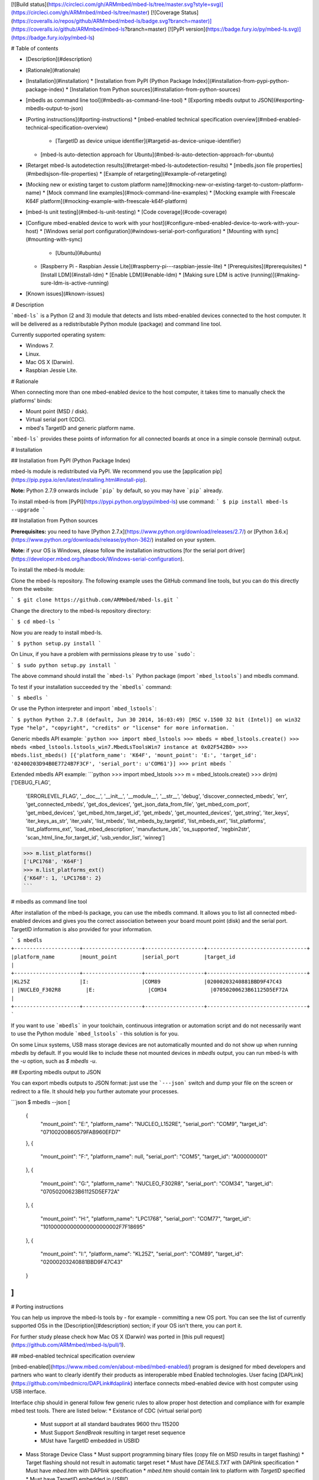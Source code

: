 [![Build status](https://circleci.com/gh/ARMmbed/mbed-ls/tree/master.svg?style=svg)](https://circleci.com/gh/ARMmbed/mbed-ls/tree/master)
[![Coverage Status](https://coveralls.io/repos/github/ARMmbed/mbed-ls/badge.svg?branch=master)](https://coveralls.io/github/ARMmbed/mbed-ls?branch=master)
[![PyPI version](https://badge.fury.io/py/mbed-ls.svg)](https://badge.fury.io/py/mbed-ls)

# Table of contents

* [Description](#description)
* [Rationale](#rationale)
* [Installation](#installation)
  * [Installation from PyPI (Python Package Index)](#installation-from-pypi-python-package-index)
  * [Installation from Python sources](#installation-from-python-sources)
* [mbedls as command line tool](#mbedls-as-command-line-tool)
  * [Exporting mbedls output to JSON](#exporting-mbedls-output-to-json)
* [Porting instructions](#porting-instructions)
  * [mbed-enabled technical specification overview](#mbed-enabled-technical-specification-overview)
    * [TargetID as device unique identifier](#targetid-as-device-unique-identifier)
  * [mbed-ls auto-detection approach for Ubuntu](#mbed-ls-auto-detection-approach-for-ubuntu)
* [Retarget mbed-ls autodetection results](#retarget-mbed-ls-autodetection-results)
  * [mbedls.json file properties](#mbedlsjson-file-properties)
  * [Example of retargeting](#example-of-retargeting)
* [Mocking new or existing target to custom platform name](#mocking-new-or-existing-target-to-custom-platform-name)
  * [Mock command line examples](#mock-command-line-examples)
  * [Mocking example with Freescale K64F platform](#mocking-example-with-freescale-k64f-platform)
* [mbed-ls unit testing](#mbed-ls-unit-testing)
  * [Code coverage](#code-coverage)
* [Configure mbed-enabled device to work with your host](#configure-mbed-enabled-device-to-work-with-your-host)
  * [Windows serial port configuration](#windows-serial-port-configuration)
  * [Mounting with sync](#mounting-with-sync)
    * [Ubuntu](#ubuntu)
  * [Raspberry Pi - Raspbian Jessie Lite](#raspberry-pi---raspbian-jessie-lite)
    * [Prerequisites](#prerequisites)
    * [Install LDM](#install-ldm)
    * [Enable LDM](#enable-ldm)
    * [Making sure LDM is active (running)](#making-sure-ldm-is-active-running)
* [Known issues](#known-issues)

# Description

```mbed-ls``` is a Python (2 and 3) module that detects and lists mbed-enabled devices connected to the host computer. It will be delivered as a redistributable Python module (package) and command line tool.

Currently supported operating system:

* Windows 7.
* Linux.
* Mac OS X (Darwin).
* Raspbian Jessie Lite.

# Rationale

When connecting more than one mbed-enabled device to the host computer, it takes time to manually check the platforms' binds:

* Mount point (MSD / disk).
* Virtual serial port (CDC).
* mbed's TargetID and generic platform name.

```mbed-ls``` provides these points of information for all connected boards at once in a simple console (terminal) output.

# Installation

## Installation from PyPI (Python Package Index)

mbed-ls module is redistributed via PyPI. We recommend you use the [application pip](https://pip.pypa.io/en/latest/installing.html#install-pip).

**Note:** Python 2.7.9 onwards include ```pip``` by default, so you may have ```pip``` already.

To install mbed-ls from [PyPI](https://pypi.python.org/pypi/mbed-ls) use command:
```
$ pip install mbed-ls --upgrade
```

## Installation from Python sources

**Prerequisites:** you need to have [Python 2.7.x](https://www.python.org/download/releases/2.7/) or [Python 3.6.x](https://www.python.org/downloads/release/python-362/) installed on your system.

**Note:** if your OS is Windows, please follow the installation instructions [for the serial port driver](https://developer.mbed.org/handbook/Windows-serial-configuration).

To install the mbed-ls module:

Clone the mbed-ls repository. The following example uses the GitHub command line tools, but you can do this directly from the website:

```
$ git clone https://github.com/ARMmbed/mbed-ls.git
```

Change the directory to the mbed-ls repository directory:

```
$ cd mbed-ls
```

Now you are ready to install mbed-ls.

```
$ python setup.py install
```

On Linux, if you have a problem with permissions please try to use ```sudo```:

```
$ sudo python setup.py install
```

The above command should install the ```mbed-ls``` Python package (import ```mbed_lstools```) and mbedls command.

To test if your installation succeeded try the ```mbedls``` command:

```
$ mbedls
```

Or use the Python interpreter and import ```mbed_lstools```:

```
$ python
Python 2.7.8 (default, Jun 30 2014, 16:03:49) [MSC v.1500 32 bit (Intel)] on win32
Type "help", "copyright", "credits" or "license" for more information.
```

Generic mbedls API example:
```python
>>> import mbed_lstools
>>> mbeds = mbed_lstools.create()
>>> mbeds
<mbed_lstools.lstools_win7.MbedLsToolsWin7 instance at 0x02F542B0>
>>> mbeds.list_mbeds()
[{'platform_name': 'K64F', 'mount_point': 'E:', 'target_id': '02400203D94B0E7724B7F3CF', 'serial_port': u'COM61'}]
>>> print mbeds
```

Extended mbedls API example:
```python
>>> import mbed_lstools
>>> m = mbed_lstools.create()
>>> dir(m)
['DEBUG_FLAG',
 'ERRORLEVEL_FLAG',
 '__doc__',
 '__init__',
 '__module__',
 '__str__',
 'debug',
 'discover_connected_mbeds',
 'err',
 'get_connected_mbeds',
 'get_dos_devices',
 'get_json_data_from_file',
 'get_mbed_com_port',
 'get_mbed_devices',
 'get_mbed_htm_target_id',
 'get_mbeds',
 'get_mounted_devices',
 'get_string',
 'iter_keys',
 'iter_keys_as_str',
 'iter_vals', 'list_mbeds',
 'list_mbeds_by_targetid',
 'list_mbeds_ext',
 'list_platforms',
 'list_platforms_ext',
 'load_mbed_description',
 'manufacture_ids',
 'os_supported',
 'regbin2str',
 'scan_html_line_for_target_id',
 'usb_vendor_list',
 'winreg']
>>> m.list_platforms()
['LPC1768', 'K64F']
>>> m.list_platforms_ext()
{'K64F': 1, 'LPC1768': 2}
```

# mbedls as command line tool

After installation of the mbed-ls package, you can use the mbedls command. It allows you to list all connected mbed-enabled devices and gives you the correct association between your board mount point (disk) and the serial port. TargetID information is also provided for your information.

```
$ mbedls
+---------------------+-------------------+-------------------+--------------------------------+
|platform_name        |mount_point        |serial_port        |target_id                       |
+---------------------+-------------------+-------------------+--------------------------------+
|KL25Z                |I:                 |COM89              |02000203240881BBD9F47C43        |
|NUCLEO_F302R8        |E:                 |COM34              |07050200623B61125D5EF72A        |
+---------------------+-------------------+-------------------+--------------------------------+
```

If you want to use ```mbedls``` in your toolchain, continuous integration or automation script and do not necessarily want to use the Python module ```mbed_lstools``` - this solution is for you.

On some Linux systems, USB mass storage devices are not automatically mounted and do not show up when running `mbedls` by default. If you would like to include these not mounted devices in `mbedls` output, you can run mbed-ls with the `-u` option, such as `$ mbedls -u`.

## Exporting mbedls output to JSON

You can export mbedls outputs to JSON format: just use the ```---json``` switch and dump your file on the screen or redirect to a file. It should help you further automate your processes.

```json
$ mbedls --json
[
    {
        "mount_point": "E:",
        "platform_name": "NUCLEO_L152RE",
        "serial_port": "COM9",
        "target_id": "07100200860579FAB960EFD7"
    },
    {
        "mount_point": "F:",
        "platform_name": null,
        "serial_port": "COM5",
        "target_id": "A000000001"
    },
    {
        "mount_point": "G:",
        "platform_name": "NUCLEO_F302R8",
        "serial_port": "COM34",
        "target_id": "07050200623B61125D5EF72A"
    },
    {
        "mount_point": "H:",
        "platform_name": "LPC1768",
        "serial_port": "COM77",
        "target_id": "101000000000000000000002F7F18695"
    },
    {
        "mount_point": "I:",
        "platform_name": "KL25Z",
        "serial_port": "COM89",
        "target_id": "02000203240881BBD9F47C43"
    }
]
```

# Porting instructions

You can help us improve the mbed-ls tools by - for example - committing a new OS port. You can see the list of currently supported OSs in the [Description](#description) section; if your OS isn't there, you can port it.

For further study please check how Mac OS X (Darwin) was ported in [this pull request](https://github.com/ARMmbed/mbed-ls/pull/1).

## mbed-enabled technical specification overview

[mbed-enabled](https://www.mbed.com/en/about-mbed/mbed-enabled/) program is designed for mbed developers and partners who want to clearly identify their products as interoperable mbed Enabled technologies.
User facing [DAPLink](https://github.com/mbedmicro/DAPLink#daplink) interface connects mbed-enabled device with host computer using USB interface.

Interface chip should in general follow few generic rules to allow proper host detection and compliance with for example mbed test tools. There are listed below:
* Existance of CDC (virtual serial port)
  * Must support at all standard baudrates 9600 thru 115200
  * Must Support `SendBreak` resulting in target reset sequence
  * MUst have TargetID embedded in USBID
* Mass Storage Device Class
  * Must support programming binary files (copy file on MSD results in target flashing)
  * Target flashing should not result in automatic target reset
  * Must have `DETAILS.TXT` with DAPlink specification
  * Must have `mbed.htm` with DAPlink specification
  * `mbed.htm` should contain link to platform with `TargetID` specified
  * Must have TargetID embedded in `USBID`

### TargetID as device unique identifier

Each device must have an unique identifier which generic format is specified in below chapter.

TargetID generic format:
* ASCII string containing hexadecimal values only: `[a-fA-F0-9]{4, }`
* Should be longer than four ASCII characters (two bytes of hex data)
* First 2 bytes coded with four ASCII characters are `vendor code`
    * Note: *There might be more than one vendor code value assigned to one vendor.*
* Following 2 bytes coded with four ASCII characters are `platform code`*
* Rest of ASCII characters are vendor / platform specific. Ignored by mbed-enabled tools
* `Vendor code` + `platform code` should create globally unique value

Example TargetID coding:
* Freescale `K64F` TargetID: `0240000033514e450019500585d40008e981000097969900`

```
        02	40	000033514e450019500585d40008e981000097969900
        |   |
        |   v
        v	K64F
        Freescale
```

## mbed-ls auto-detection approach for Ubuntu

Let's connect a few mbed boards to our Ubuntu host. The devices should mount as MSC and CDC (virtual disk and serial port). We'll use regular Linux commands to see the boards, then see how ```mbed-ls``` displays them.

In this example, we've connected to our Ububtu machine's USB ports:

* 2 x STMicro's Nucleo mbed boards.
* 2 x NXP mbed boards.
* 1 x Freescale Freedom board.

We can see the mounting result in the usb-id directories in Ubuntu's file system under ```/dev/```. To list mbed boards mounted to serial ports (CDC) via USB, we use the general Linux command:

```
$ ll /dev/serial/by-id
```

We'll see:

```
total 0
drwxr-xr-x root 140 Feb 19 12:38 ./
drwxr-xr-x root  80 Feb 19 12:35 ../
lrwxrwxrwx root  13 Feb 19 12:38 usb-MBED_MBED_CMSIS-DAP_02000203240881BBD9F47C43-if01 -> ../../ttyACM0
lrwxrwxrwx root  13 Feb 19 12:35 usb-MBED_MBED_CMSIS-DAP_A000000001-if01 -> ../../ttyACM4
lrwxrwxrwx root  13 Feb 19 12:35 usb-mbed_Microcontroller_101000000000000000000002F7F18695-if01 -> ../../ttyACM3
lrwxrwxrwx root  13 Feb 19 12:35 usb-STMicroelectronics_STM32_STLink_066EFF525257775087141721-if02 -> ../../ttyACM2
lrwxrwxrwx root  13 Feb 19 12:35 usb-STMicroelectronics_STM32_STLink_066EFF534951775087215736-if02 -> ../../ttyACM1
```

To list boards mounted to disks (MSC) via USB, we use the general Linux command:
```
$ ll /dev/disk/by-id
```

We'll see:

```
total 0
drwxr-xr-x root 340 Feb 19 12:38 ./
drwxr-xr-x root 120 Feb 19 12:35 ../
lrwxrwxrwx root   9 Dec  3 09:10 ata-HDS728080PLA380_40Y9028LEN_PFDB32S7S44XLM -> ../../sda
lrwxrwxrwx root  10 Dec  3 09:10 ata-HDS728080PLA380_40Y9028LEN_PFDB32S7S44XLM-part1 -> ../../sda1
lrwxrwxrwx root  10 Dec  3 09:10 ata-HDS728080PLA380_40Y9028LEN_PFDB32S7S44XLM-part2 -> ../../sda2
lrwxrwxrwx root  10 Dec  3 09:10 ata-HDS728080PLA380_40Y9028LEN_PFDB32S7S44XLM-part5 -> ../../sda5
lrwxrwxrwx root   9 Dec  3 09:10 ata-TSSTcorpDVD-ROM_TS-H352C -> ../../sr0
lrwxrwxrwx root   9 Feb 19 12:35 usb-MBED_MBED_CMSIS-DAP_A000000001-0:0 -> ../../sdf
lrwxrwxrwx root   9 Feb 19 12:38 usb-MBED_microcontroller_02000203240881BBD9F47C43-0:0 -> ../../sdb
lrwxrwxrwx root   9 Feb 19 12:35 usb-MBED_microcontroller_066EFF525257775087141721-0:0 -> ../../sdd
lrwxrwxrwx root   9 Feb 19 12:35 usb-MBED_microcontroller_066EFF534951775087215736-0:0 -> ../../sdc
lrwxrwxrwx root   9 Dec  3 16:10 usb-MBED_microcontroller_0670FF494956805087154420-0:0 -> ../../sdc
lrwxrwxrwx root   9 Feb 19 12:35 usb-mbed_Microcontroller_101000000000000000000002F7F18695-0:0 -> ../../sde
lrwxrwxrwx root   9 Dec  3 09:10 wwn-0x5000cca30ccffb77 -> ../../sda
lrwxrwxrwx root  10 Dec  3 09:10 wwn-0x5000cca30ccffb77-part1 -> ../../sda1
lrwxrwxrwx root  10 Dec  3 09:10 wwn-0x5000cca30ccffb77-part2 -> ../../sda2
lrwxrwxrwx root  10 Dec  3 09:10 wwn-0x5000cca30ccffb77-part5 -> ../../sda5
```

***Note:*** ```mbed-ls``` tools pair only serial ports and mount points (not CMSIS-DAP - yet).

We can see that on our host machine (running Ubuntu) there are many 'disk type' devices visible under ```/dev/disk```. The mbed boards can be distinguished and filtered by their unique ```USB-ID``` conventions. In our case, we can see pairs of ```usb-ids``` in both ```/dev/serial/usb-id``` and ```/dev/disk/usb-id``` with embedded ``` TargetID```.  ```TargetID``` can be filtered out, for example using this sudo-regexpr: ```(“MBED”|”mbed”|”STMicro”)_([a-zA-z_-]+)_([a-zA-Z0-9]){4,}```

For example, we can match the board 066EFF525257775087141721 by connecting a few dots:

* ```usb-MBED_microcontroller_066EFF525257775087141721-0:0 -> ../../sdd```
* ```usb-STMicroelectronics_STM32_STLink_066EFF525257775087141721-if02 -> ../../ttyACM2``` Based on the TargetID hash.

From this we know that the target platform has these properties:

* The unique target platform identifier is ```066E```.
* The serial port is ```ttyACM2```.
* The mount point is ```sdd```.

Your ```mbed-ls``` implementation resolves those three and creates a “tuple” with those values (for each connected device). Using this tuple(s), ```mbed-ls``` will convert the platform number to a human-readable name etc.

Note that for some boards the ```TargetID``` format is proprietary (see STMicro boards) and ```usb-id``` does not have a valid TargetID where the four first letters are the target platform's unique ID. In that case, ```mbed-ls``` tools inspects the ```mbed.htm``` file on the mbed mounted disk to get the proper TargetID from the URL in the ```meta``` part of the HTML header.

In the following example, the URL ```http://mbed.org/device/?code=07050200623B61125D5EF72A``` for the STMicro Nucleo F302R8 board contains the valid TargetID ```07050200623B61125D5EF72A```, which ```mbed-ls``` uses to detect the ```platform_name```. ```mbed-ls``` will then replace the invalid TargetID in ```usb-id``` with the value from ```mbed.htm```.

```html
<!-- mbed Microcontroller Website and Authentication Shortcut -->
<!-- Version: 0200 Build: Aug 27 2014 13:29:28 -->
<html>
<head>
<meta http-equiv="refresh" content="0; url=http://mbed.org/device/?code=07050200623B61125D5EF72A"/>
<title>mbed Website Shortcut</title>
</head>
<body></body>
</html>
```

This is the result of ```mbedls``` listing the connected devices that we saw above:
```
$ mbedls
+---------------------+-------------------+-------------------+----------------------------------------+
|platform_name        |mount_point        |serial_port        |target_id                               |
+---------------------+-------------------+-------------------+----------------------------------------+
|KL25Z                |I:                 |COM89              |02000203240881BBD9F47C43                |
|LPC1768              |H:                 |COM77              |101000000000000000000002F7F18695        |
|NUCLEO_F302R8        |G:                 |COM34              |07050200623B61125D5EF72A                |
|NUCLEO_L152RE        |E:                 |COM9               |07100200860579FAB960EFD7                |
|unknown              |F:                 |COM5               |A000000001                              |
+---------------------+-------------------+-------------------+----------------------------------------+
```

# Retarget mbed-ls autodetection results

User can create file ```mbedls.json``` in given directory. ```mbedls.json``` file should contain JSON formatted data which will redefine mbed's parameters returned by mbed-ls. ```mbed-ls``` will automatically read ```mbedls.json``` file and alter auto-detection result.
File should be placed in directory where we want to alter mbed-ls behavior.

* Note: This feature in implicitly ON.
* Note: This feature can be turned off with command line switch ```--skip-retarget```.

## mbedls.json file properties
* If file ```mbedls.json``` exists will be implicitly used to retarget results.
* If file ```mbedls.json``` exists and flag ```--skip-retarget``` is set, there will be no retarget.
* If file ```mbedls.json``` doesn't exist flag ```--skip-retarget``` has no effect.

## Example of retargeting
In this example we will replace serial port name during Freescale's K64F auto-detection:
```
$ mbedls
+--------------+---------------------+------------+------------+-------------------------------------------------+
|platform_name |platform_name_unique |mount_point |serial_port |target_id                                        |
+--------------+---------------------+------------+------------+-------------------------------------------------+
|K64F          |K64F[0]              |F:          |COM9        |0240022648cb1e77000000000000000000000000b512e3cf |
+--------------+---------------------+------------+------------+-------------------------------------------------+
```

Our device is detected on port ```COM9``` and MSD is mounted on ```F:```. We can check more details using ```--json``` switch:
```
$ mbedls --json
[
    {
        "mount_point": "F:",
        "platform_name": "K64F",
        "platform_name_unique": "K64F[0]",
        "serial_port": "COM9",
        "target_id": "0240022648cb1e77000000000000000000000000b512e3cf",
        "target_id_mbed_htm": "0240022648cb1e77000000000000000000000000b512e3cf",
        "target_id_usb_id": "0240022648cb1e77000000000000000000000000b512e3cf"
    }
]
```

We must understand that ```mbed-ls``` stores information about mbed devices in dictionaries.
The same information can be presented as dictionary where its keys are ```target_id``` and value is a mbed auto-detection data.

```
$ mbedls --json-by-target-id
{
    "0240022648cb1e77000000000000000000000000b512e3cf": {
        "mount_point": "F:",
        "platform_name": "K64F",
        "platform_name_unique": "K64F[0]",
        "serial_port": "COM9",
        "target_id": "0240022648cb1e77000000000000000000000000b512e3cf",
        "target_id_mbed_htm": "0240022648cb1e77000000000000000000000000b512e3cf",
        "target_id_usb_id": "0240022648cb1e77000000000000000000000000b512e3cf"
    }
}
```

Let's say we want change ```serial_port```'s value to other COM port. For example we are using other serial port (e.g. while debugging) on our device as standard output.
To do so we would have to create a new file called ```mbedls.json``` in directory where want to use this modification. File content could look like this: a JSON file where keys are ```target_id```'s and values are dictionaries with new values:

```
$ cat mbedls.json
{
    "0240022648cb1e77000000000000000000000000b512e3cf" : {
        "serial_port" : "MyComPort01"
    }
}
```

Now, when we issue ```mbedls``` command in this directory our auto-detection data will be replaced:
```
$ mbedls
+--------------+---------------------+------------+------------+-------------------------------------------------+
|platform_name |platform_name_unique |mount_point |serial_port |target_id                                        |
+--------------+---------------------+------------+------------+-------------------------------------------------+
|K64F          |K64F[0]              |F:          |MyComPort01 |0240022648cb1e77000000000000000000000000b512e3cf |
+--------------+---------------------+------------+------------+-------------------------------------------------+
```

# Mocking new or existing target to custom platform name
Command line switch ```--mock``` provide simple manufacturers ID masking with new platform name.
Users should be able to add temporarily new ```MID``` -> ```platform_name``` mapping when e.g. prototyping.

Mock configuration will be stored in `$HOME/.mbed-ls/` directory, in local file ```.mbedls-mock```.

**Note***: ```MID``` stands for "manufacturers ID". `MID` is first four (4) characters of ```target_id``` string. Example: If ```target_id``` is ```02400221A0811E505D5FE3E8```, corresponding manufacturers ID is ```0240```.

## Mock command line examples
* Mock command line parameter: `--mock` or (switch `-m`)
* Add new / mask existing mapping ```MID``` -> ```platform_name``` and assign `MID`:
    * ```$ mbedls --mock MID:PLATFORM_NAME``` or
    * ```$ mbedls --mock MID1:PLATFORM_NAME1,MID2:PLATFORM_NAME2```
    * Example: `$ mbedls --mock 0818:NUCLEO_F767ZI`
* Remove masking with '!' prefix: `$ mbedls --mock !MID`
* Remove all maskings using !* notation: `$ mbedls --mock !*`
* Combine above using comma (`,`) separator: `$ mbedls --mock MID1:PLATFORM_NAME1,!MID2`

## Mocking example with Freescale K64F platform
Initial setup with 1 x Freescale ```K64F``` board:
```
$ mbedls
+--------------+---------------------+------------+------------+-------------------------+
|platform_name |platform_name_unique |mount_point |serial_port |target_id                |
+--------------+---------------------+------------+------------+-------------------------+
|K64F          |K64F[0]              |F:          |COM146      |02400221A0811E505D5FE3E8 |
+--------------+---------------------+------------+------------+-------------------------+
```

* We can mask current mapping ```0240``` -> ```K64F``` to something else. For example we can replace ```K64F``` name with maybe more suitable for us in current setup ```FRDM-K64F```:
```
$ mbedls --mock 0240:FRDM_K64F
```
Current mocking mapping is stored in local file ```.mbedls-mock```:
```
$ cat .mbedls-mock
{
    "1234": "NEW_PLATFORM_1",
    "0240": "FRDM_K64F"
}
```
We can observe changes immediately. Please note this change only works in the same directory because we save ```.mbedls-mock``` file locally:
```
$ mbedls
+--------------+---------------------+------------+------------+-------------------------+
|platform_name |platform_name_unique |mount_point |serial_port |target_id                |
+--------------+---------------------+------------+------------+-------------------------+
|FRDM_K64F     |FRDM_K64F[0]         |F:          |COM146      |02400221A0811E505D5FE3E8 |
+--------------+---------------------+------------+------------+-------------------------+
```

* We can remove mapping ```1234``` -> Anythying using ```!``` wild-card.
Note: We are using flag ```-json``` to get JSON format output of the ```--mock``` operation.
```
$ mbedls --mock !1234 --json
{
    "0240": "FRDM_K64F"
}
```

* We can add multiple mappings at the same time:
```
$ mbedls --mock 0000:DUMMY,1111:DUMMY_2 --json
{
    "1111": "DUMMY_2",
    "0240": "FRDM_K64F",
    "0000": "DUMMY"
}
```

* We can remove (```!```) all mappings using ```*``` wildcard:
```
$ mbedls --mock !*
```

We can verify our mapping is reset:
```
$ cat $HOME/.mbed-ls/.mbedls-mock
{}
```

# mbed-ls unit testing
* ```mbed-ls``` package contains basic unit tests.
* Tests are stored under ```\mbed-ls\test ``` directory.
* Tests cover basic function calls, object construction and check if minimal requirements for OS porting are fulfilled.
* Standard Python’s ```unittest``` library was used so it is easy to contribute to test effort.
To invoke test procedure from command line please change directory to current mbed-ls repo directory and call setup.py with 'test' option.
```
$ cd mbed-ls
$ python setup.py test
```
```
running test
running egg_info
writing requirements to mbed_ls.egg-info\requires.txt
writing mbed_ls.egg-info\PKG-INFO
writing top-level names to mbed_ls.egg-info\top_level.txt
writing dependency_links to mbed_ls.egg-info\dependency_links.txt
writing entry points to mbed_ls.egg-info\entry_points.txt
reading manifest file 'mbed_ls.egg-info\SOURCES.txt'
writing manifest file 'mbed_ls.egg-info\SOURCES.txt'
running build_ext
test_example (test.basic.BasicTestCase) ... ok
test_detect_os_support_ext (test.detect_os.DetectOSTestCase) ... ok
test_porting_create (test.detect_os.DetectOSTestCase) ... ok
test_porting_mbed_lstools_os_info (test.detect_os.DetectOSTestCase) ... ok
test_porting_mbed_os_support (test.detect_os.DetectOSTestCase) ... ok
.
.
.
----------------------------------------------------------------------
Ran 18 tests in 0.302s

OK
```

## Code coverage

We can measure code coverage for unit tests deployed together with ```mbed-ls```. To do so we can use popular Python ```coverage``` tools.
First install ```coverage``` tool on your system:
```
$ pip install coverage --upgrade
```

Next go to ```mbed-ls``` local directory and execute coverage for unit tests:
```
$ cd mbed-ls
$ coverage run setup.py test
```

Above command will execute test cases and will grab code coverage numbers. Now we are ready to print code coverage for all tests we've run:

```
$ coverage report
Name                                    Stmts   Miss  Cover
-----------------------------------------------------------
mbed_lstools\__init__.py                    2      0   100%
mbed_lstools\lstools_base.py              246    169    31%
mbed_lstools\lstools_darwin.py             88     77    13%
mbed_lstools\lstools_linux_generic.py     148     51    66%
mbed_lstools\lstools_ubuntu.py              5      0   100%
mbed_lstools\lstools_win7.py              112     60    46%
mbed_lstools\main.py                       90     63    30%
-----------------------------------------------------------
TOTAL                                     691    420    39%
```

# Configure mbed-enabled device to work with your host

## Windows serial port configuration

The mbed serial port works by default on Mac and Linux, but Windows needs a driver. Check [here](https://developer.mbed.org/handbook/Windows-serial-configuration) for more details.

## Mounting with sync
While working under Ubuntu/Linux/OSX OSs you will have to mount your mbed-enabled device. You can follow instructions how to do it [here](https://developer.mbed.org/handbook/Mounting-with-sync).

### Ubuntu
We recommend you use ```usbmount``` package to auto-mount mbed devices plugged to your host system:

* Install ```usbmount```:

```
$ sudo apt-get install usbmount
```

* Make copy of ```/etc/usbmount/usbmount.conf```:

```
$ sudo cp /etc/usbmount/usbmount.conf /etc/usbmount/usbmount.conf.bak
```

* Modify ```/etc/usbmount/usbmount.conf``` file as follows:

```
ENABLED=1

MOUNTPOINTS="/media/usb0 /media/usb1 /media/usb2 /media/usb3
             /media/usb4 /media/usb5 /media/usb6 /media/usb7
             /media/usb8 /media/usb9 /media/usb10 /media/usb11
             /media/usb12 /media/usb13 /media/usb14 /media/usb15
             /media/usb16 /media/usb17 /media/usb18 /media/usb19"

FILESYSTEMS="vfat ext2 ext3 ext4 hfsplus"

MOUNTOPTIONS="sync,noexec,nodev,noatime,nodiratime"

FS_MOUNTOPTIONS="-fstype=vfat,gid=USERGROUP,uid=USERNAME,dmask=000,fmask=000"

VERBOSE=no
```

*Note*: In line:
```
FS_MOUNTOPTIONS="-fstype=vfat,gid=USERGROUP,uid=USERNAME,dmask=000,fmask=000"
```
change ```USERGROUP``` and ```USERNAME``` to your user and group names.

You can check user "USERNAME" group by typing:
```
$ groups USERNAME
```

This ```usbmount``` configuration will auto-mount your mbed devices without need to type ```mount``` commands each time you plug your mbeds!

## Raspberry Pi - Raspbian Jessie Lite
For Raspberry Pi you can use [LDM](https://github.com/LemonBoy/ldm): A lightweight device mounter. This should improve stability of your mounts when using mbed-ls on Raspberry Pi. Currently we are using it with _Raspbian Jessie Lite_.

How to install and use LDM on your Raspberry Pi in three easy steps:

### Prerequisites
LDM requires additional packages installed (libudev, mount and glib-2.0). You can use below command to check if all requirements are fulfilled:
```
$ pkg-config --cflags libudev mount glib-2.0
```

You may need to install additional packages:

```
$ sudo apt-get install libudev1
$ sudo apt-get install libudev-dev
$ sudo apt-get install libmount-dev
$ sudo apt-get install libglib2.0-dev
```

Note: You may want to issue ```$ sudo apt-get update``` to make sure that you have access to latest packages via apt-get.

### Install LDM
```
$ git clone git@github.com:LemonBoy/ldm.git
$ cd ldm
$ sudo make install
```

Add LDM configuration file and configuration itself. Remember to change the ```your_own_user_name``` to valid username.
```
$ sudo touch /etc/ldm.conf
$ echo 'MOUNT_OWNER=your_own_user_name' >> /etc/ldm.conf
$ echo 'BASE_MOUNTPOINT=/mnt' >> /etc/ldm.conf
```

### Enable LDM
```
$ systemctl status ldm
$ sudo systemctl enable ldm
```

Now you probably have to safely reboot to make sure changes will take place ```$sudo shutdown -r now (or sudo reboot)``` and enjoy more stable ```mbed-ls``` queries with your Raspberry Pi (Raspbian Jessie Lite).

### Making sure LDM is active (running)

```
$ systemctl status ldm
```
```
ldm.service - lightweight device mounter
  Loaded: loaded (/usr/lib/systemd/system/ldm.service; enabled)
  Active: active (running) since Fri 2016-04-29 12:54:23 UTC; 48min ago
Main PID: 389 (ldm)
  CGroup: /system.slice/ldm.service
          └─389 /usr/bin/ldm -u jenkins -p /mnt
```

# Known issues
* Users reported issues while using ```mbed-ls``` on VM (Virtual Machines).
* **[FIXED in v1.2.0]** [mbedls fails to list devices on OS X El Capitan](https://github.com/ARMmbed/mbed-ls/issues/38).
* **[FIXED in v0.2.5]**```mbed-ls``` doesn't list not mounted devices (Ubuntu/Linux).


